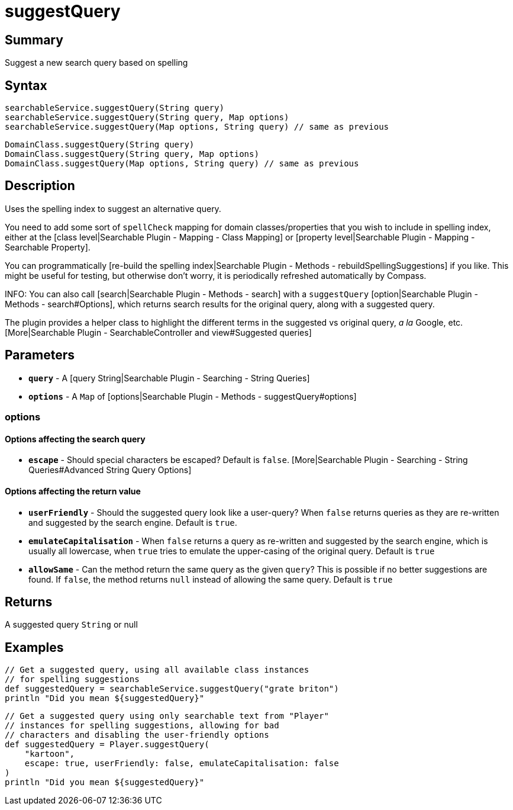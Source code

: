 = suggestQuery

[discrete]
== Summary

Suggest a new search query based on spelling

[discrete]
== Syntax

----
searchableService.suggestQuery(String query)
searchableService.suggestQuery(String query, Map options)
searchableService.suggestQuery(Map options, String query) // same as previous
----

----
DomainClass.suggestQuery(String query)
DomainClass.suggestQuery(String query, Map options)
DomainClass.suggestQuery(Map options, String query) // same as previous
----

[discrete]
== Description

Uses the spelling index to suggest an alternative query.

You need to add some sort of `spellCheck` mapping for domain classes/properties that you wish to include in spelling index, either at the [class level|Searchable Plugin - Mapping - Class Mapping] or [property level|Searchable Plugin - Mapping - Searchable Property].

You can programmatically [re-build the spelling index|Searchable Plugin - Methods - rebuildSpellingSuggestions] if you like. This might be useful for testing, but otherwise don't worry, it is periodically refreshed automatically by Compass.

INFO: You can also call [search|Searchable Plugin - Methods - search] with a `suggestQuery` [option|Searchable Plugin - Methods - search#Options], which returns search results for the original query, along with a suggested query.

The plugin provides a helper class to highlight the different terms in the suggested vs original query, _a la_ Google, etc. [More|Searchable Plugin - SearchableController and view#Suggested queries]

[discrete]
== Parameters

* *`query`* - A [query String|Searchable Plugin - Searching - String Queries]
* *`options`* - A `Map` of [options|Searchable Plugin - Methods - suggestQuery#options]

[discrete]
=== options

[discrete]
==== Options affecting the search query

* *`escape`* - Should special characters be escaped? Default is `false`. [More|Searchable Plugin - Searching - String Queries#Advanced String Query Options]

[discrete]
==== Options affecting the return value

* *`userFriendly`* - Should the suggested query look like a user-query? When `false` returns queries as they are re-written and suggested by the search engine. Default is `true`.
* *`emulateCapitalisation`* - When `false` returns a query as re-written and suggested by the search engine, which is usually all lowercase, when `true` tries to emulate the upper-casing of the original query. Default is `true`
* *`allowSame`* - Can the method return the same query as the given `query`? This is possible if no better suggestions are found. If `false`, the method returns `null` instead of allowing the same query. Default is `true`

[discrete]
== Returns

A suggested query `String` or null

[discrete]
== Examples

----
// Get a suggested query, using all available class instances
// for spelling suggestions
def suggestedQuery = searchableService.suggestQuery("grate briton")
println "Did you mean ${suggestedQuery}"
----

----
// Get a suggested query using only searchable text from "Player"
// instances for spelling suggestions, allowing for bad
// characters and disabling the user-friendly options
def suggestedQuery = Player.suggestQuery(
    "kartoon",
    escape: true, userFriendly: false, emulateCapitalisation: false
)
println "Did you mean ${suggestedQuery}"
----